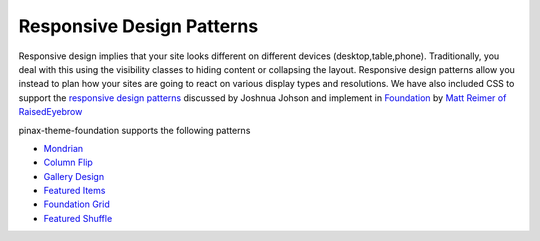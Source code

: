 Responsive Design Patterns
---------------------------
Responsive design implies that your site looks different on different devices (desktop,table,phone). 
Traditionally, you deal with this using the visibility classes to hiding content or collapsing the layout. 
Responsive design patterns allow you instead to plan how your sites are going to react on various display types and resolutions.
We have also included CSS to support
the  `responsive design patterns <http://designshack.net/articles/css/5-really-useful-responsive-web-design-patterns/>`_
discussed by Joshnua Johson 
and implement in `Foundation <http://foundation.zurb.com>`_ by 
`Matt Reimer of RaisedEyebrow <http://www.raisedeyebrow.com/blog/2012/04/responsive-design-patterns>`_

pinax-theme-foundation supports the following patterns


-  `Mondrian`_
-  `Column Flip`_
-  `Gallery Design`_
-  `Featured Items`_
-  `Foundation Grid`_
-  `Featured Shuffle`_

.. _Mondrian: http://foundation.chrisdev.com/mondrian/
.. _Column Flip:  http://foundation.chrisdev.com/column_flip/
.. _Gallery Design:  http://foundation.chrisdev.com/gallery_design/
.. _Featured Items:  http://foundation.chrisdev.com/featured_items/
.. _Foundation Grid:  http://foundation.chrisdev.com/foundation_grid/
.. _Featured Shuffle:  http://foundation.chrisdev.com/featured_shuffle/

  


